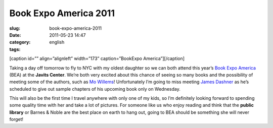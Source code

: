Book Expo America 2011
######################
:slug: book-expo-america-2011
:date: 2011-05-23 14:47
:category:
:tags: english

[caption id=”” align=”alignleft” width=”173” caption=”BookExpo
America”]\ |BookExpo America|\ [/caption]

Taking a day off tomorrow to fly to NYC with my oldest daughter so we
can both attend this year’s `Book Expo
America <http://www.bookexpoamerica.com/>`__ (BEA) at the **Javits
Center**. We’re both very excited about this chance of seeing so many
books and the possibility of meeting some of the authors, such as `Mo
Willems <http://mowillemsdoodles.blogspot.com/>`__! Unfortunately I’m
going to miss meeting `James Dashner <http://www.jamesdashner.com/>`__
as he’s scheduled to give out sample chapters of his upcoming book only
on Wednesday.

This will also be the first time I travel anywhere with only one of my
kids, so I’m definitely looking forward to spending some quality time
with her and take a lot of pictures. For someone like us who enjoy
reading and think that the **public library** or Barnes & Noble are the
best place on earth to hang out, going to BEA should be something she
will never forget!

.. |BookExpo America| image:: http://www.bookexpoamerica.com/RNA/RNA_BookExpo_V2/images/2011/logo_BEA11.jpg
   :target: http://www.bookexpoamerica.com/
